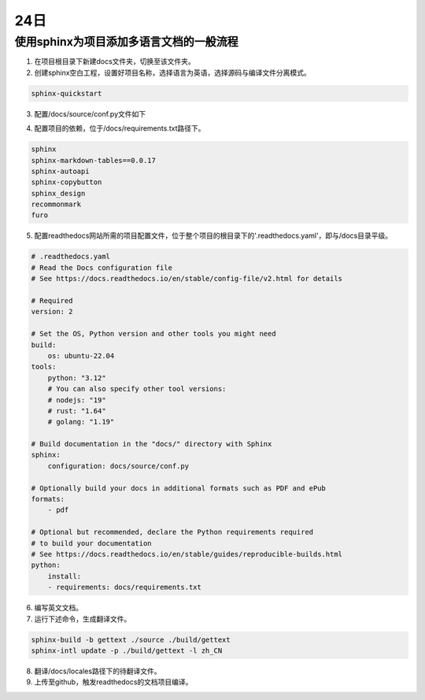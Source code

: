24日
=======

使用sphinx为项目添加多语言文档的一般流程
----------------------------------------------------

1. 在项目根目录下新建docs文件夹，切换至该文件夹。
2. 创建sphinx空白工程，设置好项目名称，选择语言为英语，选择源码与编译文件分离模式。

.. code-block:: shell-session

    sphinx-quickstart

..

3. 配置/docs/source/conf.py文件如下

.. code-block:: py
    :lineno-start: 14

    # -- General configuration ---------------------------------------------------
    # https://www.sphinx-doc.org/en/master/usage/configuration.html#general-configuration

    extensions = [
        'recommonmark',
        'sphinx.ext.autodoc',
        'sphinx.ext.todo',
        'sphinx.ext.viewcode',
        'sphinx.ext.githubpages',
        'sphinx.ext.intersphinx']

    templates_path = ['_templates']
    exclude_patterns = []

    # -- Options for locale output -------------------------------------------------

    # multi-language docs
    language = 'en'
    locale_dirs = ['../locales/']   # path is example but recommended.
    gettext_compact = False  # optional.
    gettext_uuid = True  # optional


    # -- Options for HTML output -------------------------------------------------
    # https://www.sphinx-doc.org/en/master/usage/configuration.html#options-for-html-output

    html_theme = 'furo'
    html_static_path = ['_static']

..

4. 配置项目的依赖，位于/docs/requirements.txt路径下。

.. code-block:: shell-session

    sphinx
    sphinx-markdown-tables==0.0.17
    sphinx-autoapi
    sphinx-copybutton
    sphinx_design
    recommonmark
    furo

..

5. 配置readthedocs网站所需的项目配置文件，位于整个项目的根目录下的'.readthedocs.yaml'，即与/docs目录平级。

.. code-block:: yaml

    # .readthedocs.yaml
    # Read the Docs configuration file
    # See https://docs.readthedocs.io/en/stable/config-file/v2.html for details

    # Required
    version: 2

    # Set the OS, Python version and other tools you might need
    build:
        os: ubuntu-22.04
    tools:
        python: "3.12"
        # You can also specify other tool versions:
        # nodejs: "19"
        # rust: "1.64"
        # golang: "1.19"

    # Build documentation in the "docs/" directory with Sphinx
    sphinx:
        configuration: docs/source/conf.py

    # Optionally build your docs in additional formats such as PDF and ePub
    formats:
        - pdf

    # Optional but recommended, declare the Python requirements required
    # to build your documentation
    # See https://docs.readthedocs.io/en/stable/guides/reproducible-builds.html
    python:
        install:
        - requirements: docs/requirements.txt

..

6. 编写英文文档。
7. 运行下述命令，生成翻译文件。

.. code-block:: py

    sphinx-build -b gettext ./source ./build/gettext
    sphinx-intl update -p ./build/gettext -l zh_CN

..

8. 翻译/docs/locales路径下的待翻译文件。
9. 上传至github，触发readthedocs的文档项目编译。
